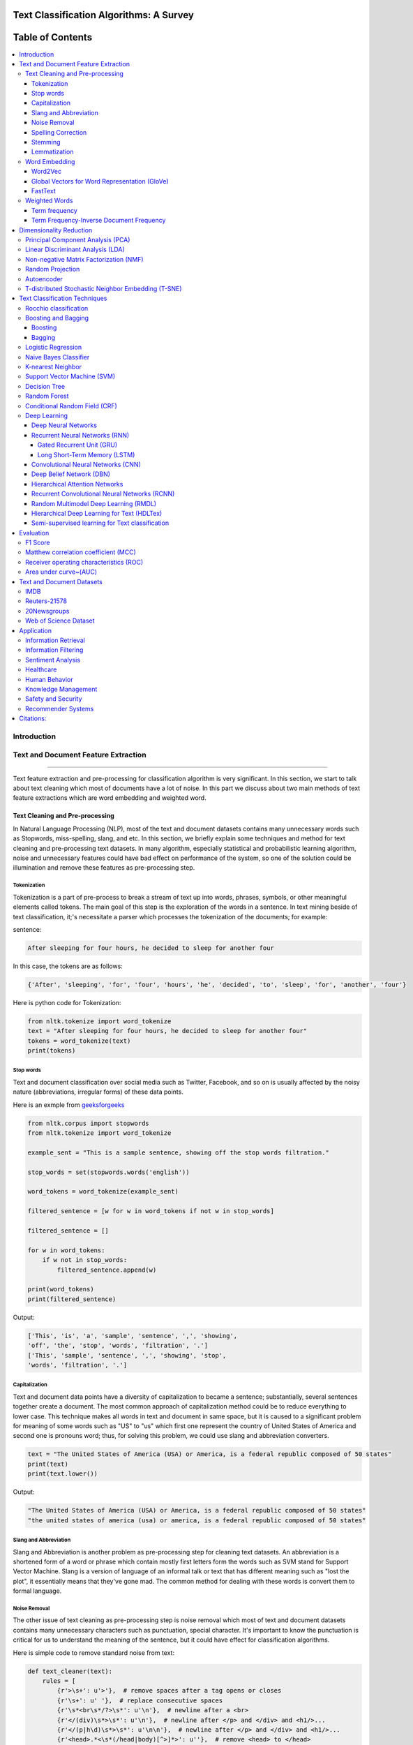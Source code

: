 
################################################
Text Classification Algorithms: A Survey
################################################

|contributions-welcome| |ansicolortags| |contributors| |twitter|
      
      
##################
Table of Contents
##################
.. contents::
  :local:
  :depth: 4

============
Introduction
============

.. figure:: docs/pic/Overview.png 

    
    
====================================
Text and Document Feature Extraction
====================================

----


Text feature extraction and pre-processing for classification algorithm is very significant. In this section, we start to talk about text cleaning which most of documents have a lot of noise. In this part we discuss about two main methods of text feature extractions which are word embedding and weighted word.


~~~~~~~~~~~~~~~~~~~~~~~~~~~~~~~~
Text Cleaning and Pre-processing
~~~~~~~~~~~~~~~~~~~~~~~~~~~~~~~~

In Natural Language Processing (NLP), most of the text and document datasets contains many unnecessary words such as Stopwords, miss-spelling, slang, and etc. In this section, we briefly explain some techniques and method for text cleaning and pre-processing text datasets. In many algorithm, especially statistical and probabilistic learning algorithm, noise and unnecessary features could have bad effect on performance of the system, so one of the solution could be illumination and remove these features as pre-processing step.


-------------
Tokenization
-------------

Tokenization is a part of pre-process to break a stream of text up into words, phrases, symbols, or other meaningful elements called tokens.  The main goal of this step is the exploration of the words in a sentence. In text mining beside of text classification, it;'s necessitate a parser which processes the tokenization of the documents; for example:

sentence:

.. code::

  After sleeping for four hours, he decided to sleep for another four


In this case, the tokens are as follows:

.. code::

    {'After', 'sleeping', 'for', 'four', 'hours', 'he', 'decided', 'to', 'sleep', 'for', 'another', 'four'}


Here is python code for Tokenization:

.. code:: python

  from nltk.tokenize import word_tokenize
  text = "After sleeping for four hours, he decided to sleep for another four"
  tokens = word_tokenize(text)
  print(tokens)

-----------
Stop words
-----------


Text and document classification over social media such as Twitter, Facebook, and so on is usually affected by the noisy nature (abbreviations, irregular forms) of these data points.

Here is an exmple from  `geeksforgeeks <https://www.geeksforgeeks.org/removing-stop-words-nltk-python/>`__

.. code:: python

  from nltk.corpus import stopwords
  from nltk.tokenize import word_tokenize

  example_sent = "This is a sample sentence, showing off the stop words filtration."

  stop_words = set(stopwords.words('english'))

  word_tokens = word_tokenize(example_sent)

  filtered_sentence = [w for w in word_tokens if not w in stop_words]

  filtered_sentence = []

  for w in word_tokens:
      if w not in stop_words:
          filtered_sentence.append(w)

  print(word_tokens)
  print(filtered_sentence)



Output:

.. code:: python 

  ['This', 'is', 'a', 'sample', 'sentence', ',', 'showing', 
  'off', 'the', 'stop', 'words', 'filtration', '.']
  ['This', 'sample', 'sentence', ',', 'showing', 'stop',
  'words', 'filtration', '.']


---------------
Capitalization
---------------

Text and document data points have a diversity of capitalization to became a sentence; substantially, several sentences together create a document. The most common approach of capitalization method could be to reduce everything to lower case. This technique makes all words in text and document in same space, but it is caused to a significant problem for meaning of some words such as "US" to "us" which first one represent the country of United States of America and second one is pronouns word; thus, for solving this problem, we could use slang and abbreviation converters.

.. code:: python

  text = "The United States of America (USA) or America, is a federal republic composed of 50 states"
  print(text)
  print(text.lower())

Output:

.. code:: python

  "The United States of America (USA) or America, is a federal republic composed of 50 states"
  "the united states of america (usa) or america, is a federal republic composed of 50 states"

-----------------------
Slang and Abbreviation
-----------------------

Slang and Abbreviation is another problem as pre-processing step for cleaning text datasets. An abbreviation  is a shortened form of a word or phrase which contain mostly first letters form the words such as SVM stand for  Support Vector Machine. Slang is a version of language of an informal talk or text that has different meaning such as "lost the plot", it essentially means that they've gone mad. The common method for dealing with these words is convert them to formal language.

---------------
Noise Removal
---------------


The other issue of text cleaning as pre-processing step is noise removal which most of text and document datasets contains many unnecessary characters such as punctuation, special character. It's important to know the punctuation is critical for us to understand the meaning of the sentence, but it could have effect for classification algorithms.


Here is simple code to remove standard noise from text:


.. code:: python

  def text_cleaner(text):
      rules = [
          {r'>\s+': u'>'},  # remove spaces after a tag opens or closes
          {r'\s+': u' '},  # replace consecutive spaces
          {r'\s*<br\s*/?>\s*': u'\n'},  # newline after a <br>
          {r'</(div)\s*>\s*': u'\n'},  # newline after </p> and </div> and <h1/>...
          {r'</(p|h\d)\s*>\s*': u'\n\n'},  # newline after </p> and </div> and <h1/>...
          {r'<head>.*<\s*(/head|body)[^>]*>': u''},  # remove <head> to </head>
          {r'<a\s+href="([^"]+)"[^>]*>.*</a>': r'\1'},  # show links instead of texts
          {r'[ \t]*<[^<]*?/?>': u''},  # remove remaining tags
          {r'^\s+': u''}  # remove spaces at the beginning
      ]
      for rule in rules:
      for (k, v) in rule.items():
          regex = re.compile(k)
          text = regex.sub(v, text)
      text = text.rstrip()
      return text.lower()
    


-------------------
Spelling Correction
-------------------


One of the optional part of the pre-processing step is spelling correction which is happened in texts and documents. Many algorithm, techniques, and methods have been addressed this problem in NLP. Many techniques and methods are available for researchers such as hashing-based and context-sensitive spelling correction techniques, or  spelling correction using trie and damerau-levenshtein distance bigram.


.. code:: python

  from autocorrect import spell

  print spell('caaaar')
  print spell(u'mussage')
  print spell(u'survice')
  print spell(u'hte')

Result:

.. code::

    caesar
    message
    service
    the


------------
Stemming
------------


Text Stemming is modifying to obtain variant word forms using different linguistic processes such as affixation (addition of affixes). For example, the stem of the word "studying" is "study", to which -ing.


Here is an example of Stemming from `NLTK <https://pythonprogramming.net/stemming-nltk-tutorial/>`__

.. code:: python

    from nltk.stem import PorterStemmer
    from nltk.tokenize import sent_tokenize, word_tokenize

    ps = PorterStemmer()

    example_words = ["python","pythoner","pythoning","pythoned","pythonly"]
    
    for w in example_words:
    print(ps.stem(w))


Result:

.. code::

  python
  python
  python
  python
  pythonli

-------------
Lemmatization
-------------


Text lemmatization is process in NLP to replaces the suffix of a word with a different one or removes the suffix of a word completely to get the basic word form (lemma).


.. code:: python

  from nltk.stem import WordNetLemmatizer

  lemmatizer = WordNetLemmatizer()

  print(lemmatizer.lemmatize("cats"))

~~~~~~~~~~~~~~
Word Embedding
~~~~~~~~~~~~~~

Different word embedding has been proposed to translate these unigrams into understandable input for machine learning algorithms. Most basic methods to perform such embedding is term-frequency~(TF) where each word will be mapped to a number corresponding to the number of occurrence of that word in the whole corpora. The other term frequency functions have been also used that present words frequency as Boolean or logarithmically scaled number. As regarding to results, each document will be translated to a vector with the length of document, containing the frequency of the words in that document. Although such approach is very intuitive but it suffers from the fact that particular words that are used commonly in language literature would dominate such word representation.


.. image:: docs/pic/CBOW.png


--------
Word2Vec
--------

Original from https://code.google.com/p/word2vec/

I’ve copied it to a github project so I can apply and track community
patches for my needs (starting with capability for Mac OS X
compilation).

-  **makefile and some source has been modified for Mac OS X
   compilation** See
   https://code.google.com/p/word2vec/issues/detail?id=1#c5
-  **memory patch for word2vec has been applied** See
   https://code.google.com/p/word2vec/issues/detail?id=2
-  Project file layout altered

There seems to be a segfault in the compute-accuracy utility.

To get started:

::

   cd scripts && ./demo-word.sh

Original README text follows:

This tool provides an efficient implementation of the continuous bag-of-words and skip-gram architectures for computing vector representations of words. These representations can be subsequently used in many natural language processing applications and for further research. 


this code provides an implementation of the Continuous Bag-of-Words (CBOW) and
the Skip-gram model (SG), as well as several demo scripts.

Given a text corpus, the word2vec tool learns a vector for every word in
the vocabulary using the Continuous Bag-of-Words or the Skip-Gram neural
network architectures. The user should to specify the following: -
desired vector dimensionality - the size of the context window for
either the Skip-Gram or the Continuous Bag-of-Words model - training
algorithm: hierarchical softmax and / or negative sampling - threshold
for downsampling the frequent words - number of threads to use - the
format of the output word vector file (text or binary)

Usually, the other hyper-parameters such as the learning rate do not
need to be tuned for different training sets.

The script demo-word.sh downloads a small (100MB) text corpus from the
web, and trains a small word vector model. After the training is
finished, the user can interactively explore the similarity of the
words.

More information about the scripts is provided at
https://code.google.com/p/word2vec/


----------------------------------------------
Global Vectors for Word Representation (GloVe)
----------------------------------------------

.. image:: /docs/pic/Glove.PNG

An implementation of the GloVe model for learning word representations is provided, and describe how to download web-dataset vectors or train your own. See the  `project page <http://nlp.stanford.edu/projects/glove/>`__  or the   `paper <http://nlp.stanford.edu/pubs/glove.pdf>`__  for more information on glove vectors.





--------
FastText
--------

~~~~~~~~~~~~~~
Weighted Words
~~~~~~~~~~~~~~


--------------
Term frequency
--------------

Term frequency is Bag of words that is simplest technique of text feature extraction. This method is based on counting number of the words in each document and assign it to feature space.


-----------------------------------------
Term Frequency-Inverse Document Frequency
-----------------------------------------
The mathematical representation of weight of a term in a document by Tf-idf is given:

.. image:: docs/eq/tf-idf.gif
   :width: 10px
   
Where N is number of documents and df(t) is the number of documents containing the term t in the corpus. The first part would improve recall and the later would improve the precision of the word embedding. Although tf-idf tries to overcome the problem of common terms in document, it still suffers from some other descriptive limitations. Namely, tf-idf cannot account for the similarity between words in the document since each word is presented as an index. In the recent years, with development of more complex models such as neural nets, new methods has been presented that can incorporate concepts such as similarity of words and part of speech tagging. This work uses, word2vec and Glove, two of the most common methods that have been successfully used for deep learning techniques.


.. code:: python

    from sklearn.feature_extraction.text import TfidfTransformer
    def loadData(X_train, X_test,MAX_NB_WORDS=75000):
        vectorizer_x = TfidfVectorizer(max_features=MAX_NB_WORDS)
        X_train = vectorizer_x.fit_transform(X_train).toarray()
        X_test = vectorizer_x.transform(X_test).toarray()
        print("tf-idf with",str(np.array(X_train).shape[1]),"features")
        return (X_train,X_test)

========================
Dimensionality Reduction
========================

----

~~~~~~~~~~~~~~~~~~~~~~~~~~~~~~~~~~
Principal Component Analysis (PCA)
~~~~~~~~~~~~~~~~~~~~~~~~~~~~~~~~~~
Principle component analysis~(PCA) is the most popular technique in multivariate analysis and dimensionality reduction. PCA is a method to identify a subspace in which the data approximately lies. This means finding new variables that are uncorrelated and maximizing the variance to preserve as much variability as possible.


Example of PCA on text dataset (20newsgroups) from  tf-idf with 75000 features to 2000 components:

.. code:: python

    from sklearn.feature_extraction.text import TfidfVectorizer
    import numpy as np

    def TFIDF(X_train, X_test, MAX_NB_WORDS=75000):
        vectorizer_x = TfidfVectorizer(max_features=MAX_NB_WORDS)
        X_train = vectorizer_x.fit_transform(X_train).toarray()
        X_test = vectorizer_x.transform(X_test).toarray()
        print("tf-idf with", str(np.array(X_train).shape[1]), "features")
        return (X_train, X_test)


    from sklearn.datasets import fetch_20newsgroups

    newsgroups_train = fetch_20newsgroups(subset='train')
    newsgroups_test = fetch_20newsgroups(subset='test')
    X_train = newsgroups_train.data
    X_test = newsgroups_test.data
    y_train = newsgroups_train.target
    y_test = newsgroups_test.target

    X_train,X_test = TFIDF(X_train,X_test)

    from sklearn.decomposition import PCA
    pca = PCA(n_components=2000)
    X_train_new = pca.fit_transform(X_train)
    X_test_new = pca.transform(X_test)

    print("train with old features: ",np.array(X_train).shape)
    print("train with new features:" ,np.array(X_train_new).shape)
    
    print("test with old features: ",np.array(X_test).shape)
    print("test with new features:" ,np.array(X_test_new).shape)

output:

.. code:: python

    tf-idf with 75000 features
    train with old features:  (11314, 75000)
    train with new features: (11314, 2000)
    test with old features:  (7532, 75000)
    test with new features: (7532, 2000)



~~~~~~~~~~~~~~~~~~~~~~~~~~~~~~~~~~
Linear Discriminant Analysis (LDA)
~~~~~~~~~~~~~~~~~~~~~~~~~~~~~~~~~~



~~~~~~~~~~~~~~~~~~~~~~~~~~~~~~~~~~~~~~~
Non-negative Matrix Factorization (NMF)
~~~~~~~~~~~~~~~~~~~~~~~~~~~~~~~~~~~~~~~



~~~~~~~~~~~~~~~~~
Random Projection
~~~~~~~~~~~~~~~~~
Random projection or random feature is technique for dimensionality reduction which is mostly used for very large volume dataset or very high dimensional feature space. Text and document, especially with weighted feature extraction, generate huge number of features.
Many researchers addressed Random Projection for text data for text mining, text classification and/or dimensionality reduction.
we start to review some random projection techniques. 


.. image:: docs/pic/Random%20Projection.png

.. code:: python

    from sklearn.feature_extraction.text import TfidfVectorizer
    import numpy as np

    def TFIDF(X_train, X_test, MAX_NB_WORDS=75000):
        vectorizer_x = TfidfVectorizer(max_features=MAX_NB_WORDS)
        X_train = vectorizer_x.fit_transform(X_train).toarray()
        X_test = vectorizer_x.transform(X_test).toarray()
        print("tf-idf with", str(np.array(X_train).shape[1]), "features")
        return (X_train, X_test)


    from sklearn.datasets import fetch_20newsgroups

    newsgroups_train = fetch_20newsgroups(subset='train')
    newsgroups_test = fetch_20newsgroups(subset='test')
    X_train = newsgroups_train.data
    X_test = newsgroups_test.data
    y_train = newsgroups_train.target
    y_test = newsgroups_test.target

    X_train,X_test = TFIDF(X_train,X_test)

    from sklearn import random_projection

    RandomProjection = random_projection.GaussianRandomProjection(n_components=2000)
    X_train_new = RandomProjection.fit_transform(X_train)
    X_test_new = RandomProjection.transform(X_test)

    print("train with old features: ",np.array(X_train).shape)
    print("train with new features:" ,np.array(X_train_new).shape)

    print("test with old features: ",np.array(X_test).shape)
    print("test with new features:" ,np.array(X_test_new).shape)

output:

.. code:: python

    tf-idf with 75000 features
    train with old features:  (11314, 75000)
    train with new features: (11314, 2000)
    test with old features:  (7532, 75000)
    test with new features: (7532, 2000)
    
~~~~~~~~~~~
Autoencoder
~~~~~~~~~~~


Autoencoder is a neural network technique that is trained to attempt to copy its input to its output. The autoencoder as dimensional reduction methods have achieved great success via the powerful reprehensibility of neural networks. The main idea is one hidden layer between input and output layers has fewer units which could be used as reduced dimension of feature space. Specially for texts, documents, and sequences that contains many features, autoencoder could help to process of data faster and more efficient.


.. image:: docs/pic/Autoencoder.png



.. code:: python

  from keras.layers import Input, Dense
  from keras.models import Model

  # this is the size of our encoded representations
  encoding_dim = 1500  

  # this is our input placeholder
  input = Input(shape=(n,))
  # "encoded" is the encoded representation of the input
  encoded = Dense(encoding_dim, activation='relu')(input)
  # "decoded" is the lossy reconstruction of the input
  decoded = Dense(n, activation='sigmoid')(encoded)

  # this model maps an input to its reconstruction
  autoencoder = Model(input, decoded)

  # this model maps an input to its encoded representation
  encoder = Model(input, encoded)
  

  encoded_input = Input(shape=(encoding_dim,))
  # retrieve the last layer of the autoencoder model
  decoder_layer = autoencoder.layers[-1]
  # create the decoder model
  decoder = Model(encoded_input, decoder_layer(encoded_input))
  
  autoencoder.compile(optimizer='adadelta', loss='binary_crossentropy')
  
  

Load data:


.. code:: python

  autoencoder.fit(x_train, x_train,
                  epochs=50,
                  batch_size=256,
                  shuffle=True,
                  validation_data=(x_test, x_test))
                  

~~~~~~~~~~~~~~~~~~~~~~~~~~~~~~~~~~~~~~~~~~~~~~~~~~~
T-distributed Stochastic Neighbor Embedding (T-SNE)
~~~~~~~~~~~~~~~~~~~~~~~~~~~~~~~~~~~~~~~~~~~~~~~~~~~



T-distributed Stochastic Neighbor Embedding (T-SNE) is a nonlinear dimensionality reduction method for embedding high-dimensional data for which is mostly used for visualization in a low-dimensional space. This approach is based on `G. Hinton and ST. Roweis <https://www.cs.toronto.edu/~fritz/absps/sne.pdf>`__ . SNE works by converting the high dimensional Euclidean distances into conditional probabilities which represent similarities.

 `Example <http://scikit-learn.org/stable/modules/generated/sklearn.manifold.TSNE.html>`__:


.. code:: python

   import numpy as np
   from sklearn.manifold import TSNE
   X = np.array([[0, 0, 0], [0, 1, 1], [1, 0, 1], [1, 1, 1]])
   X_embedded = TSNE(n_components=2).fit_transform(X)
   X_embedded.shape


Example of Glove and T-SNE for text:

.. image:: docs/pic/TSNE.png

===============================
Text Classification Techniques
===============================

----


~~~~~~~~~~~~~~~~~~~~~~~~~~~~~~~~~~
Rocchio classification
~~~~~~~~~~~~~~~~~~~~~~~~~~~~~~~~~~

The first version of Rocchio algorithm is introduced by rocchio in 1971 to use relevance feedback in querying full-text databases. Since then many researchers addressed and developed this technique for text and document classification. This method uses TF-IDF weights for each informative word instead of a set of Boolean features. Using a training set of documents, Rocchio's algorithm builds a prototype vector for each class which is an average vector over all training document vectors that belongs to a certain class. Then, it will assign each test document to a class with maximum similarity that between test document and each of prototype vectors.


When in nearest centroid classifier, we used for text as input data for classification with tf-idf vectors, this classifier is known as the Rocchio classifier.

.. code:: python

    from sklearn.neighbors.nearest_centroid import NearestCentroid
    from sklearn.pipeline import Pipeline
    from sklearn import metrics
    from sklearn.feature_extraction.text import CountVectorizer
    from sklearn.feature_extraction.text import TfidfTransformer
    from sklearn.datasets import fetch_20newsgroups

    newsgroups_train = fetch_20newsgroups(subset='train')
    newsgroups_test = fetch_20newsgroups(subset='test')
    X_train = newsgroups_train.data
    X_test = newsgroups_test.data
    y_train = newsgroups_train.target
    y_test = newsgroups_test.target

    text_clf = Pipeline([('vect', CountVectorizer()),
                         ('tfidf', TfidfTransformer()),
                         ('clf', NearestCentroid()),
                         ])

    text_clf.fit(X_train, y_train)


    predicted = text_clf.predict(X_test)

    print(metrics.classification_report(y_test, predicted))




Output:

.. code:: python

                  precision    recall  f1-score   support

              0       0.75      0.49      0.60       319
              1       0.44      0.76      0.56       389
              2       0.75      0.68      0.71       394
              3       0.71      0.59      0.65       392
              4       0.81      0.71      0.76       385
              5       0.83      0.66      0.74       395
              6       0.49      0.88      0.63       390
              7       0.86      0.76      0.80       396
              8       0.91      0.86      0.89       398
              9       0.85      0.79      0.82       397
             10       0.95      0.80      0.87       399
             11       0.94      0.66      0.78       396
             12       0.40      0.70      0.51       393
             13       0.84      0.49      0.62       396
             14       0.89      0.72      0.80       394
             15       0.55      0.73      0.63       398
             16       0.68      0.76      0.71       364
             17       0.97      0.70      0.81       376
             18       0.54      0.53      0.53       310
             19       0.58      0.39      0.47       251

    avg / total       0.74      0.69      0.70      7532



~~~~~~~~~~~~~~~~~~~~~~~~~~~~~~~~~~
Boosting and Bagging
~~~~~~~~~~~~~~~~~~~~~~~~~~~~~~~~~~

---------
Boosting
---------

-------
Bagging
-------

~~~~~~~~~~~~~~~~~~~~~~~~~~~~~~~~~~
Logistic Regression
~~~~~~~~~~~~~~~~~~~~~~~~~~~~~~~~~~

~~~~~~~~~~~~~~~~~~~~~~~~~~~~~~~~~~
Naive Bayes Classifier
~~~~~~~~~~~~~~~~~~~~~~~~~~~~~~~~~~

Naïve Bayes text classification has been used in industry
and academia for a long time (introduced by Thomas Bayes
between 1701-1761) ; however, this technique
is studied since 1950s for text and document categorization. Naive Bayes Classifier (NBC) is generative
model which is the most traditional method of text categorization
which is widely used in Information Retrieval. Many researchers addressed and developed this technique
for their applications. We start the most basic version
of NBC which developed by using term-frequency (Bag of
Word) fetaure extraction technique by counting number of
words in documents


.. code:: python

    from sklearn.naive_bayes import MultinomialNB
    from sklearn.pipeline import Pipeline
    from sklearn import metrics
    from sklearn.feature_extraction.text import CountVectorizer
    from sklearn.feature_extraction.text import TfidfTransformer
    from sklearn.datasets import fetch_20newsgroups

    newsgroups_train = fetch_20newsgroups(subset='train')
    newsgroups_test = fetch_20newsgroups(subset='test')
    X_train = newsgroups_train.data
    X_test = newsgroups_test.data
    y_train = newsgroups_train.target
    y_test = newsgroups_test.target

    text_clf = Pipeline([('vect', CountVectorizer()),
                         ('tfidf', TfidfTransformer()),
                         ('clf', MultinomialNB()),
                         ])

    text_clf.fit(X_train, y_train)


    predicted = text_clf.predict(X_test)

    print(metrics.classification_report(y_test, predicted))
 
 
Output:
 
.. code:: python

                   precision    recall  f1-score   support

              0       0.80      0.52      0.63       319
              1       0.81      0.65      0.72       389
              2       0.82      0.65      0.73       394
              3       0.67      0.78      0.72       392
              4       0.86      0.77      0.81       385
              5       0.89      0.75      0.82       395
              6       0.93      0.69      0.80       390
              7       0.85      0.92      0.88       396
              8       0.94      0.93      0.93       398
              9       0.92      0.90      0.91       397
             10       0.89      0.97      0.93       399
             11       0.59      0.97      0.74       396
             12       0.84      0.60      0.70       393
             13       0.92      0.74      0.82       396
             14       0.84      0.89      0.87       394
             15       0.44      0.98      0.61       398
             16       0.64      0.94      0.76       364
             17       0.93      0.91      0.92       376
             18       0.96      0.42      0.58       310
             19       0.97      0.14      0.24       251

    avg / total       0.82      0.77      0.77      7532


~~~~~~~~~~~~~~~~~~~~~~~~~~~~~~~~~~
K-nearest Neighbor
~~~~~~~~~~~~~~~~~~~~~~~~~~~~~~~~~~
R
In machine learning, the k-nearest neighbors algorithm (kNN)
is a non-parametric technique used for classification.
This method is used in Natural-language processing (NLP)
as text classification in many researches in past
decad

.. image:: docs/pic/KNN.png

.. code:: python

    from sklearn.neighbors import KNeighborsClassifier
    from sklearn.pipeline import Pipeline
    from sklearn import metrics
    from sklearn.feature_extraction.text import CountVectorizer
    from sklearn.feature_extraction.text import TfidfTransformer
    from sklearn.datasets import fetch_20newsgroups

    newsgroups_train = fetch_20newsgroups(subset='train')
    newsgroups_test = fetch_20newsgroups(subset='test')
    X_train = newsgroups_train.data
    X_test = newsgroups_test.data
    y_train = newsgroups_train.target
    y_test = newsgroups_test.target

    text_clf = Pipeline([('vect', CountVectorizer()),
                         ('tfidf', TfidfTransformer()),
                         ('clf', KNeighborsClassifier()),
                         ])

    text_clf.fit(X_train, y_train)

    predicted = text_clf.predict(X_test)

    print(metrics.classification_report(y_test, predicted))

Output:

.. code:: python

                   precision    recall  f1-score   support

              0       0.43      0.76      0.55       319
              1       0.50      0.61      0.55       389
              2       0.56      0.57      0.57       394
              3       0.53      0.58      0.56       392
              4       0.59      0.56      0.57       385
              5       0.69      0.60      0.64       395
              6       0.58      0.45      0.51       390
              7       0.75      0.69      0.72       396
              8       0.84      0.81      0.82       398
              9       0.77      0.72      0.74       397
             10       0.85      0.84      0.84       399
             11       0.76      0.84      0.80       396
             12       0.70      0.50      0.58       393
             13       0.82      0.49      0.62       396
             14       0.79      0.76      0.78       394
             15       0.75      0.76      0.76       398
             16       0.70      0.73      0.72       364
             17       0.62      0.76      0.69       376
             18       0.55      0.61      0.58       310
             19       0.56      0.49      0.52       251

    avg / total       0.67      0.66      0.66      7532






~~~~~~~~~~~~~~~~~~~~~~~~~~~~~~~~~~
Support Vector Machine (SVM)
~~~~~~~~~~~~~~~~~~~~~~~~~~~~~~~~~~


The original version of SVM was introduced by Vapnik and  Chervonenkis in 1963. The early 1990s, nonlinear version was addressed by BE. Boser et al.. Original version of SVM was designed for binary classification problem, but Many researchers work on multi-class problem using this authoritative technique.


The advantages of support vector machines are based on scikit-learn page:

* Effective in high dimensional spaces.
* Still effective in cases where number of dimensions is greater than the number of samples.
* Uses a subset of training points in the decision function (called support vectors), so it is also memory efficient.
* Versatile: different Kernel functions can be specified for the decision function. Common kernels are provided, but it is also possible to specify custom kernels.


The disadvantages of support vector machines include:

* If the number of features is much greater than the number of samples, avoid over-fitting in choosing Kernel functions and regularization term is crucial.
* SVMs do not directly provide probability estimates, these are calculated using an expensive five-fold cross-validation (see Scores and probabilities, below).



.. image:: docs/pic/SVM.png


.. code:: python


    from sklearn.svm import LinearSVC
    from sklearn.pipeline import Pipeline
    from sklearn import metrics
    from sklearn.feature_extraction.text import CountVectorizer
    from sklearn.feature_extraction.text import TfidfTransformer
    from sklearn.datasets import fetch_20newsgroups

    newsgroups_train = fetch_20newsgroups(subset='train')
    newsgroups_test = fetch_20newsgroups(subset='test')
    X_train = newsgroups_train.data
    X_test = newsgroups_test.data
    y_train = newsgroups_train.target
    y_test = newsgroups_test.target

    text_clf = Pipeline([('vect', CountVectorizer()),
                         ('tfidf', TfidfTransformer()),
                         ('clf', LinearSVC()),
                         ])

    text_clf.fit(X_train, y_train)


    predicted = text_clf.predict(X_test)

    print(metrics.classification_report(y_test, predicted))


output:


.. code:: python

                   precision    recall  f1-score   support

              0       0.82      0.80      0.81       319
              1       0.76      0.80      0.78       389
              2       0.77      0.73      0.75       394
              3       0.71      0.76      0.74       392
              4       0.84      0.86      0.85       385
              5       0.87      0.76      0.81       395
              6       0.83      0.91      0.87       390
              7       0.92      0.91      0.91       396
              8       0.95      0.95      0.95       398
              9       0.92      0.95      0.93       397
             10       0.96      0.98      0.97       399
             11       0.93      0.94      0.93       396
             12       0.81      0.79      0.80       393
             13       0.90      0.87      0.88       396
             14       0.90      0.93      0.92       394
             15       0.84      0.93      0.88       398
             16       0.75      0.92      0.82       364
             17       0.97      0.89      0.93       376
             18       0.82      0.62      0.71       310
             19       0.75      0.61      0.68       251

    avg / total       0.85      0.85      0.85      7532






~~~~~~~~~~~~~~~~~~~~~~~~~~~~~~~~~~
Decision Tree
~~~~~~~~~~~~~~~~~~~~~~~~~~~~~~~~~~

One of earlier classification algorithm for text and data mining is decision tree. Decision tree classifiers (DTC's) are used successfully in many diverse areas for classification. The structure of this technique is  a hierarchical decomposition of the data space (only train dataset). Decision tree as classification task is introduced by `D. Morgan <http://www.aclweb.org/anthology/P95-1037>`__ and developed by `JR. Quinlan <https://courses.cs.ut.ee/2009/bayesian-networks/extras/quinlan1986.pdf>`__. The main idea is creating tree based on attribute for categorized data points, but main challenge of decision tree is which attribute or feature could be in parents' level and which one should be in child level. for solving this problem, `De Mantaras <https://link.springer.com/article/10.1023/A:1022694001379>`__ introduced statistical modeling for feature selection in tree.


.. code:: python

    from sklearn import tree
    from sklearn.pipeline import Pipeline
    from sklearn import metrics
    from sklearn.feature_extraction.text import CountVectorizer
    from sklearn.feature_extraction.text import TfidfTransformer
    from sklearn.datasets import fetch_20newsgroups

    newsgroups_train = fetch_20newsgroups(subset='train')
    newsgroups_test = fetch_20newsgroups(subset='test')
    X_train = newsgroups_train.data
    X_test = newsgroups_test.data
    y_train = newsgroups_train.target
    y_test = newsgroups_test.target

    text_clf = Pipeline([('vect', CountVectorizer()),
                         ('tfidf', TfidfTransformer()),
                         ('clf', tree.DecisionTreeClassifier()),
                         ])

    text_clf.fit(X_train, y_train)


    predicted = text_clf.predict(X_test)

    print(metrics.classification_report(y_test, predicted))


output:


.. code:: python

                   precision    recall  f1-score   support

              0       0.51      0.48      0.49       319
              1       0.42      0.42      0.42       389
              2       0.51      0.56      0.53       394
              3       0.46      0.42      0.44       392
              4       0.50      0.56      0.53       385
              5       0.50      0.47      0.48       395
              6       0.66      0.73      0.69       390
              7       0.60      0.59      0.59       396
              8       0.66      0.72      0.69       398
              9       0.53      0.55      0.54       397
             10       0.68      0.66      0.67       399
             11       0.73      0.69      0.71       396
             12       0.34      0.33      0.33       393
             13       0.52      0.42      0.46       396
             14       0.65      0.62      0.63       394
             15       0.68      0.72      0.70       398
             16       0.49      0.62      0.55       364
             17       0.78      0.60      0.68       376
             18       0.38      0.38      0.38       310
             19       0.32      0.32      0.32       251

    avg / total       0.55      0.55      0.55      7532



~~~~~~~~~~~~~~~~~~~~~~~~~~~~~~~~~~
Random Forest
~~~~~~~~~~~~~~~~~~~~~~~~~~~~~~~~~~


Random forests or random decision forests technique is an ensemble learning method for text classification. This method is introduced by `T. Kam Ho <https://doi.org/10.1109/ICDAR.1995.598994>`__ in 1995 for first time which used t tree as parallel. This technique is developed by `L. Breiman <https://link.springer.com/article/10.1023/A:1010933404324>`__ in 1999 that they find converge for RF as margin measure.


.. image:: docs/pic/RF.png

.. code:: python

    from sklearn.ensemble import RandomForestClassifier
    from sklearn.pipeline import Pipeline
    from sklearn import metrics
    from sklearn.feature_extraction.text import CountVectorizer
    from sklearn.feature_extraction.text import TfidfTransformer
    from sklearn.datasets import fetch_20newsgroups

    newsgroups_train = fetch_20newsgroups(subset='train')
    newsgroups_test = fetch_20newsgroups(subset='test')
    X_train = newsgroups_train.data
    X_test = newsgroups_test.data
    y_train = newsgroups_train.target
    y_test = newsgroups_test.target

    text_clf = Pipeline([('vect', CountVectorizer()),
                         ('tfidf', TfidfTransformer()),
                         ('clf', RandomForestClassifier(n_estimators=100)),
                         ])

    text_clf.fit(X_train, y_train)


    predicted = text_clf.predict(X_test)

    print(metrics.classification_report(y_test, predicted))


output:


.. code:: python


                    precision    recall  f1-score   support

              0       0.69      0.63      0.66       319
              1       0.56      0.69      0.62       389
              2       0.67      0.78      0.72       394
              3       0.67      0.67      0.67       392
              4       0.71      0.78      0.74       385
              5       0.78      0.68      0.73       395
              6       0.74      0.92      0.82       390
              7       0.81      0.79      0.80       396
              8       0.90      0.89      0.90       398
              9       0.80      0.89      0.84       397
             10       0.90      0.93      0.91       399
             11       0.89      0.91      0.90       396
             12       0.68      0.49      0.57       393
             13       0.83      0.65      0.73       396
             14       0.81      0.88      0.84       394
             15       0.68      0.91      0.78       398
             16       0.67      0.86      0.75       364
             17       0.93      0.78      0.85       376
             18       0.86      0.48      0.61       310
             19       0.79      0.31      0.45       251

    avg / total       0.77      0.76      0.75      7532




~~~~~~~~~~~~~~~~~~~~~~~~~~~~~~~~~~
Conditional Random Field (CRF)
~~~~~~~~~~~~~~~~~~~~~~~~~~~~~~~~~~

~~~~~~~~~~~~~~~~~~~~~~~~~~~~~~~~~~
Deep Learning
~~~~~~~~~~~~~~~~~~~~~~~~~~~~~~~~~~

-----------------------------------------
Deep Neural Networks
-----------------------------------------

Deep Neural Networks' architecture is designed to learn by multi connection of layers that each single layer only receives connection from previous and provides connections only to the next layer in hidden part. The input is a connection of feature space (As discussed in Section Feature_extraction with first hidden layer. For Deep Neural Networks (DNN), input layer could be tf-ifd, word embedding, or etc. as shown in standard DNN in Figure. The output layer is number of classes for multi-class classification and only one output for binary classification. But our main contribution of this paper is that we have many training DNN for different purposes. In our techniques, we have multi-classes DNNs which each learning models is generated randomly (number of nodes in each layer and also number of layers are completely random assigned). Our implementation of Deep Neural Networks (DNN) is discriminative trained model that uses standard back-propagation algorithm using sigmoid or ReLU as activation function. The output layer for multi-class classification, should use Softmax.


.. image:: docs/pic/DNN.png

import packages:

.. code:: python

    from sklearn.datasets import fetch_20newsgroups
    from keras.layers import  Dropout, Dense
    from keras.models import Sequential
    from sklearn.feature_extraction.text import TfidfVectorizer
    import numpy as np
    from sklearn import metrics


convert text to TF-IDF:

.. code:: python

    def TFIDF(X_train, X_test,MAX_NB_WORDS=75000):
        vectorizer_x = TfidfVectorizer(max_features=MAX_NB_WORDS)
        X_train = vectorizer_x.fit_transform(X_train).toarray()
        X_test = vectorizer_x.transform(X_test).toarray()
        print("tf-idf with",str(np.array(X_train).shape[1]),"features")
        return (X_train,X_test)


Build a DNN Model for Text:

.. code:: python

    def Build_Model_DNN_Text(shape, nClasses, dropout=0.5):
        """
        buildModel_DNN_Tex(shape, nClasses,dropout)
        Build Deep neural networks Model for text classification
        Shape is input feature space
        nClasses is number of classes
        """
        model = Sequential()
        node = 512 # number of nodes
        nLayers = 4 # number of  hidden layer

        model.add(Dense(node,input_dim=shape,activation='relu'))
        model.add(Dropout(dropout))
        for i in range(0,nLayers):
            model.add(Dense(node,input_dim=node,activation='relu'))
            model.add(Dropout(dropout))
        model.add(Dense(nClasses, activation='softmax'))

        model.compile(loss='sparse_categorical_crossentropy',
                      optimizer='adam',
                      metrics=['accuracy'])

        return model



Load text dataset (20newsgroups):

.. code:: python

    newsgroups_train = fetch_20newsgroups(subset='train')
    newsgroups_test = fetch_20newsgroups(subset='test')
    X_train = newsgroups_train.data
    X_test = newsgroups_test.data
    y_train = newsgroups_train.target
    y_test = newsgroups_test.target



run DNN and see our result:


.. code:: python

    X_train_tfidf,X_test_tfidf = TFIDF(X_train,X_test)
    model_DNN = Build_Model_DNN_Text(X_train_tfidf.shape[1], 20)
    model_DNN.fit(X_train_tfidf, y_train,
                                  validation_data=(X_test_tfidf, y_test),
                                  epochs=10,
                                  batch_size=128,
                                  verbose=2)

    predicted = model_DNN.predict(X_test_tfidf)

    print(metrics.classification_report(y_test, predicted))


Model summary:

.. code:: python 

    _________________________________________________________________
    Layer (type)                 Output Shape              Param #   
    =================================================================
    dense_1 (Dense)              (None, 512)               38400512  
    _________________________________________________________________
    dropout_1 (Dropout)          (None, 512)               0         
    _________________________________________________________________
    dense_2 (Dense)              (None, 512)               262656    
    _________________________________________________________________
    dropout_2 (Dropout)          (None, 512)               0         
    _________________________________________________________________
    dense_3 (Dense)              (None, 512)               262656    
    _________________________________________________________________
    dropout_3 (Dropout)          (None, 512)               0         
    _________________________________________________________________
    dense_4 (Dense)              (None, 512)               262656    
    _________________________________________________________________
    dropout_4 (Dropout)          (None, 512)               0         
    _________________________________________________________________
    dense_5 (Dense)              (None, 512)               262656    
    _________________________________________________________________
    dropout_5 (Dropout)          (None, 512)               0         
    _________________________________________________________________
    dense_6 (Dense)              (None, 20)                10260     
    =================================================================
    Total params: 39,461,396
    Trainable params: 39,461,396
    Non-trainable params: 0
    _________________________________________________________________



Output:

.. code:: python 

        Train on 11314 samples, validate on 7532 samples
        Epoch 1/10
         - 16s - loss: 2.7553 - acc: 0.1090 - val_loss: 1.9330 - val_acc: 0.3184
        Epoch 2/10
         - 15s - loss: 1.5330 - acc: 0.4222 - val_loss: 1.1546 - val_acc: 0.6204
        Epoch 3/10
         - 15s - loss: 0.7438 - acc: 0.7257 - val_loss: 0.8405 - val_acc: 0.7499
        Epoch 4/10
         - 15s - loss: 0.2967 - acc: 0.9020 - val_loss: 0.9214 - val_acc: 0.7767
        Epoch 5/10
         - 15s - loss: 0.1557 - acc: 0.9543 - val_loss: 0.8965 - val_acc: 0.7917
        Epoch 6/10
         - 15s - loss: 0.1015 - acc: 0.9705 - val_loss: 0.9427 - val_acc: 0.7949
        Epoch 7/10
         - 15s - loss: 0.0595 - acc: 0.9835 - val_loss: 0.9893 - val_acc: 0.7995
        Epoch 8/10
         - 15s - loss: 0.0495 - acc: 0.9866 - val_loss: 0.9512 - val_acc: 0.8079
        Epoch 9/10
         - 15s - loss: 0.0437 - acc: 0.9867 - val_loss: 0.9690 - val_acc: 0.8117
        Epoch 10/10
         - 15s - loss: 0.0443 - acc: 0.9880 - val_loss: 1.0004 - val_acc: 0.8070


                       precision    recall  f1-score   support

                  0       0.76      0.78      0.77       319
                  1       0.67      0.80      0.73       389
                  2       0.82      0.63      0.71       394
                  3       0.76      0.69      0.72       392
                  4       0.65      0.86      0.74       385
                  5       0.84      0.75      0.79       395
                  6       0.82      0.87      0.84       390
                  7       0.86      0.90      0.88       396
                  8       0.95      0.91      0.93       398
                  9       0.91      0.92      0.92       397
                 10       0.98      0.92      0.95       399
                 11       0.96      0.85      0.90       396
                 12       0.71      0.69      0.70       393
                 13       0.95      0.70      0.81       396
                 14       0.86      0.91      0.88       394
                 15       0.85      0.90      0.87       398
                 16       0.79      0.84      0.81       364
                 17       0.99      0.77      0.87       376
                 18       0.58      0.75      0.65       310
                 19       0.52      0.60      0.55       251

        avg / total       0.82      0.81      0.81      7532


-----------------------------------------
Recurrent Neural Networks (RNN)
-----------------------------------------

.. image:: docs/pic/RNN.png

Another neural network architecture that addressed with researchers for text miming and classification is Recurrent Neural Networks (RNN). RNN assigns more weights to the previous data points of sequence. Therefore, this technique is a powerful method for text, string and sequential data classification. Moreover, this technique could be used for image classification as we did in this work. In RNN the neural net considers the information of previous nodes in a very sophisticated method which allows for better semantic analysis of structures of dataset. 


Gated Recurrent Unit (GRU)
~~~~~~~~~~~~~~~~~~~~~~~~~~~~~

Gated Recurrent Unit (GRU) is a gating mechanism for RNN which was introduced by  `J. Chung et al. <https://arxiv.org/abs/1412.3555>`__ and `K.Cho et al. <https://arxiv.org/abs/1406.1078>`__. GRU is a simplified variant of the LSTM architecture, but there are differences as follows: GRU contains two gates, a GRU does not possess internal memory (as shown in Figure; and finally, a second non-linearity is not applied (tanh in Figure).

.. image:: docs/pic/LSTM.png

Long Short-Term Memory (LSTM)
~~~~~~~~~~~~~~~~~~~~~~~~~~~~~

Long Short-Term Memory~(LSTM) was introduced by `S. Hochreiter and J. Schmidhuber <https://www.mitpressjournals.org/doi/abs/10.1162/neco.1997.9.8.1735>`__  and developed by many research scientists.

To deal with these problems Long Short-Term Memory (LSTM) is a special type of RNN that preserve long term dependency in a more effective way in comparison to the basic RNN. This is particularly useful to overcome vanishing gradient problem. Although LSTM has a chain-like structure similar to RNN, LSTM uses multiple gates to carefully regulate the amount of information that will be allowed into each node state. Figure shows the basic cell of a LSTM model.



import packages:

.. code:: python


    from keras.layers import Dropout, Dense, GRU, Embedding
    from keras.models import Sequential
    from sklearn.feature_extraction.text import TfidfVectorizer
    import numpy as np
    from sklearn import metrics
    from keras.preprocessing.text import Tokenizer
    from keras.preprocessing.sequence import pad_sequences
    from sklearn.datasets import fetch_20newsgroups

convert text to word embedding (Using GloVe):

.. code:: python

    def loadData_Tokenizer(X_train, X_test,MAX_NB_WORDS=75000,MAX_SEQUENCE_LENGTH=500):
        np.random.seed(7)
        text = np.concatenate((X_train, X_test), axis=0)
        text = np.array(text)
        tokenizer = Tokenizer(num_words=MAX_NB_WORDS)
        tokenizer.fit_on_texts(text)
        sequences = tokenizer.texts_to_sequences(text)
        word_index = tokenizer.word_index
        text = pad_sequences(sequences, maxlen=MAX_SEQUENCE_LENGTH)
        print('Found %s unique tokens.' % len(word_index))
        indices = np.arange(text.shape[0])
        # np.random.shuffle(indices)
        text = text[indices]
        print(text.shape)
        X_train = text[0:len(X_train), ]
        X_test = text[len(X_train):, ]
        embeddings_index = {}
        f = open("C:\\Users\\kamran\\Documents\\GitHub\\RMDL\\Examples\\Glove\\glove.6B.50d.txt", encoding="utf8")
        for line in f:

            values = line.split()
            word = values[0]
            try:
                coefs = np.asarray(values[1:], dtype='float32')
            except:
                pass
            embeddings_index[word] = coefs
        f.close()
        print('Total %s word vectors.' % len(embeddings_index))
        return (X_train, X_test, word_index,embeddings_index)

Build a RNN Model for Text:

.. code:: python


    def Build_Model_RNN_Text(word_index, embeddings_index, nclasses,  MAX_SEQUENCE_LENGTH=500, EMBEDDING_DIM=50, dropout=0.5):
        """
        def buildModel_RNN(word_index, embeddings_index, nclasses,  MAX_SEQUENCE_LENGTH=500, EMBEDDING_DIM=50, dropout=0.5):
        word_index in word index ,
        embeddings_index is embeddings index, look at data_helper.py
        nClasses is number of classes,
        MAX_SEQUENCE_LENGTH is maximum lenght of text sequences
        """

        model = Sequential()
        hidden_layer = 3
        gru_node = 32

        embedding_matrix = np.random.random((len(word_index) + 1, EMBEDDING_DIM))
        for word, i in word_index.items():
            embedding_vector = embeddings_index.get(word)
            if embedding_vector is not None:
                # words not found in embedding index will be all-zeros.
                if len(embedding_matrix[i]) != len(embedding_vector):
                    print("could not broadcast input array from shape", str(len(embedding_matrix[i])),
                          "into shape", str(len(embedding_vector)), " Please make sure your"
                                                                    " EMBEDDING_DIM is equal to embedding_vector file ,GloVe,")
                    exit(1)
                embedding_matrix[i] = embedding_vector
        model.add(Embedding(len(word_index) + 1,
                                    EMBEDDING_DIM,
                                    weights=[embedding_matrix],
                                    input_length=MAX_SEQUENCE_LENGTH,
                                    trainable=True))


        print(gru_node)
        for i in range(0,hidden_layer):
            model.add(GRU(gru_node,return_sequences=True, recurrent_dropout=0.2))
            model.add(Dropout(dropout))
        model.add(GRU(gru_node, recurrent_dropout=0.2))
        model.add(Dropout(dropout))
        model.add(Dense(256, activation='relu'))
        model.add(Dense(nclasses, activation='softmax'))


        model.compile(loss='sparse_categorical_crossentropy',
                          optimizer='adam',
                          metrics=['accuracy'])
        return model




run RNN and see our result:


.. code:: python

    newsgroups_train = fetch_20newsgroups(subset='train')
    newsgroups_test = fetch_20newsgroups(subset='test')
    X_train = newsgroups_train.data
    X_test = newsgroups_test.data
    y_train = newsgroups_train.target
    y_test = newsgroups_test.target

    X_train_Glove,X_test_Glove, word_index,embeddings_index = loadData_Tokenizer(X_train,X_test)


    model_RNN = Build_Model_RNN_Text(word_index,embeddings_index, 20)

    model_RNN.fit(X_train_Glove, y_train,
                                  validation_data=(X_test_Glove, y_test),
                                  epochs=10,
                                  batch_size=128,
                                  verbose=2)

    predicted = Build_Model_RNN_Text.predict_classes(X_test_Glove)

    print(metrics.classification_report(y_test, predicted))


Model summary:

.. code:: python 

    _________________________________________________________________
    Layer (type)                 Output Shape              Param #   
    =================================================================
    embedding_1 (Embedding)      (None, 500, 50)           8960500   
    _________________________________________________________________
    gru_1 (GRU)                  (None, 500, 256)          235776    
    _________________________________________________________________
    dropout_1 (Dropout)          (None, 500, 256)          0         
    _________________________________________________________________
    gru_2 (GRU)                  (None, 500, 256)          393984    
    _________________________________________________________________
    dropout_2 (Dropout)          (None, 500, 256)          0         
    _________________________________________________________________
    gru_3 (GRU)                  (None, 500, 256)          393984    
    _________________________________________________________________
    dropout_3 (Dropout)          (None, 500, 256)          0         
    _________________________________________________________________
    gru_4 (GRU)                  (None, 256)               393984    
    _________________________________________________________________
    dense_1 (Dense)              (None, 20)                5140      
    =================================================================
    Total params: 10,383,368
    Trainable params: 10,383,368
    Non-trainable params: 0
    _________________________________________________________________



Output:

.. code:: python 

    Train on 11314 samples, validate on 7532 samples
    Epoch 1/20
     - 268s - loss: 2.5347 - acc: 0.1792 - val_loss: 2.2857 - val_acc: 0.2460
    Epoch 2/20
     - 271s - loss: 1.6751 - acc: 0.3999 - val_loss: 1.4972 - val_acc: 0.4660
    Epoch 3/20
     - 270s - loss: 1.0945 - acc: 0.6072 - val_loss: 1.3232 - val_acc: 0.5483
    Epoch 4/20
     - 269s - loss: 0.7761 - acc: 0.7312 - val_loss: 1.1009 - val_acc: 0.6452
    Epoch 5/20
     - 269s - loss: 0.5513 - acc: 0.8112 - val_loss: 1.0395 - val_acc: 0.6832
    Epoch 6/20
     - 269s - loss: 0.3765 - acc: 0.8754 - val_loss: 0.9977 - val_acc: 0.7086
    Epoch 7/20
     - 270s - loss: 0.2481 - acc: 0.9202 - val_loss: 1.0485 - val_acc: 0.7270
    Epoch 8/20
     - 269s - loss: 0.1717 - acc: 0.9463 - val_loss: 1.0269 - val_acc: 0.7394
    Epoch 9/20
     - 269s - loss: 0.1130 - acc: 0.9644 - val_loss: 1.1498 - val_acc: 0.7369
    Epoch 10/20
     - 269s - loss: 0.0640 - acc: 0.9808 - val_loss: 1.1442 - val_acc: 0.7508
    Epoch 11/20
     - 269s - loss: 0.0567 - acc: 0.9828 - val_loss: 1.2318 - val_acc: 0.7414
    Epoch 12/20
     - 268s - loss: 0.0472 - acc: 0.9858 - val_loss: 1.2204 - val_acc: 0.7496
    Epoch 13/20
     - 269s - loss: 0.0319 - acc: 0.9910 - val_loss: 1.1895 - val_acc: 0.7657
    Epoch 14/20
     - 268s - loss: 0.0466 - acc: 0.9853 - val_loss: 1.2821 - val_acc: 0.7517
    Epoch 15/20
     - 271s - loss: 0.0269 - acc: 0.9917 - val_loss: 1.2869 - val_acc: 0.7557
    Epoch 16/20
     - 271s - loss: 0.0187 - acc: 0.9950 - val_loss: 1.3037 - val_acc: 0.7598
    Epoch 17/20
     - 268s - loss: 0.0157 - acc: 0.9959 - val_loss: 1.2974 - val_acc: 0.7638
    Epoch 18/20
     - 270s - loss: 0.0121 - acc: 0.9966 - val_loss: 1.3526 - val_acc: 0.7602
    Epoch 19/20
     - 269s - loss: 0.0262 - acc: 0.9926 - val_loss: 1.4182 - val_acc: 0.7517
    Epoch 20/20
     - 269s - loss: 0.0249 - acc: 0.9918 - val_loss: 1.3453 - val_acc: 0.7638


                   precision    recall  f1-score   support

              0       0.71      0.71      0.71       319
              1       0.72      0.68      0.70       389
              2       0.76      0.62      0.69       394
              3       0.67      0.58      0.62       392
              4       0.68      0.67      0.68       385
              5       0.75      0.73      0.74       395
              6       0.82      0.74      0.78       390
              7       0.83      0.83      0.83       396
              8       0.81      0.90      0.86       398
              9       0.92      0.90      0.91       397
             10       0.91      0.94      0.93       399
             11       0.87      0.76      0.81       396
             12       0.57      0.70      0.63       393
             13       0.81      0.85      0.83       396
             14       0.74      0.93      0.82       394
             15       0.82      0.83      0.83       398
             16       0.74      0.78      0.76       364
             17       0.96      0.83      0.89       376
             18       0.64      0.60      0.62       310
             19       0.48      0.56      0.52       251

    avg / total       0.77      0.76      0.76      7532

-----------------------------------------
Convolutional Neural Networks (CNN)
-----------------------------------------

One of the deep learning architectures is  Convolutional Neural Networks (CNN) that is employed for hierarchical document classification. Although originally built for image processing  with architecture similar to the visual cortex, CNN have also been effectively used for  text classification. In the basic CNN for image processing an image tensor is convolved with a set of kernels of size *d by d*. These convolution layers are called feature maps and these can be stacked to provide multiple filters on the input. To reduce the computational complexity CNN use pooling which reduces the size of the output from one layer to the next in the network. Different pooling techniques are used to reduce outputs while preserving important features.

The most common pooling method is max pooling where the maximum element is selected in the pooling window. In order to feed the pooled output from stacked featured maps to the next layer, the maps are flattened into one column. The final layers in a CNN are typically fully connected.
In general, during the back-propagation step of a convolutional neural network not only the weights are adjusted but also the feature detector filters. A potential problem of CNN used for text is the number of 'channels', *Sigma* (size of the feature space). This might be very large (e.g. 50K), for text but for images this is less of a problem (e.g. only 3 channels of RGB). This means the dimensionality of the CNN for text is very high.


.. image:: docs/pic/CNN.png

import packages:

.. code:: python


    from keras.layers import Dropout, Dense,Input,Embedding,Flatten, MaxPooling1D, Conv1D
    from keras.models import Sequential,Model
    from sklearn.feature_extraction.text import TfidfVectorizer
    import numpy as np
    from sklearn import metrics
    from keras.preprocessing.text import Tokenizer
    from keras.preprocessing.sequence import pad_sequences
    from sklearn.datasets import fetch_20newsgroups
    from keras.layers.merge import Concatenate



convert text to word embedding (Using GloVe):

.. code:: python

    def loadData_Tokenizer(X_train, X_test,MAX_NB_WORDS=75000,MAX_SEQUENCE_LENGTH=500):
        np.random.seed(7)
        text = np.concatenate((X_train, X_test), axis=0)
        text = np.array(text)
        tokenizer = Tokenizer(num_words=MAX_NB_WORDS)
        tokenizer.fit_on_texts(text)
        sequences = tokenizer.texts_to_sequences(text)
        word_index = tokenizer.word_index
        text = pad_sequences(sequences, maxlen=MAX_SEQUENCE_LENGTH)
        print('Found %s unique tokens.' % len(word_index))
        indices = np.arange(text.shape[0])
        # np.random.shuffle(indices)
        text = text[indices]
        print(text.shape)
        X_train = text[0:len(X_train), ]
        X_test = text[len(X_train):, ]
        embeddings_index = {}
        f = open("C:\\Users\\kamran\\Documents\\GitHub\\RMDL\\Examples\\Glove\\glove.6B.50d.txt", encoding="utf8")
        for line in f:
            values = line.split()
            word = values[0]
            try:
                coefs = np.asarray(values[1:], dtype='float32')
            except:
                pass
            embeddings_index[word] = coefs
        f.close()
        print('Total %s word vectors.' % len(embeddings_index))
        return (X_train, X_test, word_index,embeddings_index)


Build a RNN Model for Text:

.. code:: python

    def Build_Model_CNN_Text(word_index, embeddings_index, nclasses, MAX_SEQUENCE_LENGTH=500, EMBEDDING_DIM=50, dropout=0.5):

        """
            def buildModel_CNN(word_index, embeddings_index, nclasses, MAX_SEQUENCE_LENGTH=500, EMBEDDING_DIM=50, dropout=0.5):
            word_index in word index ,
            embeddings_index is embeddings index, look at data_helper.py
            nClasses is number of classes,
            MAX_SEQUENCE_LENGTH is maximum lenght of text sequences,
            EMBEDDING_DIM is an int value for dimention of word embedding look at data_helper.py
        """

        model = Sequential()
        embedding_matrix = np.random.random((len(word_index) + 1, EMBEDDING_DIM))
        for word, i in word_index.items():
            embedding_vector = embeddings_index.get(word)
            if embedding_vector is not None:
                # words not found in embedding index will be all-zeros.
                if len(embedding_matrix[i]) !=len(embedding_vector):
                    print("could not broadcast input array from shape",str(len(embedding_matrix[i])),
                                     "into shape",str(len(embedding_vector))," Please make sure your"
                                     " EMBEDDING_DIM is equal to embedding_vector file ,GloVe,")
                    exit(1)

                embedding_matrix[i] = embedding_vector

        embedding_layer = Embedding(len(word_index) + 1,
                                    EMBEDDING_DIM,
                                    weights=[embedding_matrix],
                                    input_length=MAX_SEQUENCE_LENGTH,
                                    trainable=True)

        # applying a more complex convolutional approach
        convs = []
        filter_sizes = []
        layer = 5
        print("Filter  ",layer)
        for fl in range(0,layer):
            filter_sizes.append((fl+2))

        node = 128
        sequence_input = Input(shape=(MAX_SEQUENCE_LENGTH,), dtype='int32')
        embedded_sequences = embedding_layer(sequence_input)

        for fsz in filter_sizes:
            l_conv = Conv1D(node, kernel_size=fsz, activation='relu')(embedded_sequences)
            l_pool = MaxPooling1D(5)(l_conv)
            #l_pool = Dropout(0.25)(l_pool)
            convs.append(l_pool)

        l_merge = Concatenate(axis=1)(convs)
        l_cov1 = Conv1D(node, 5, activation='relu')(l_merge)
        l_cov1 = Dropout(dropout)(l_cov1)
        l_pool1 = MaxPooling1D(5)(l_cov1)
        l_cov2 = Conv1D(node, 5, activation='relu')(l_pool1)
        l_cov2 = Dropout(dropout)(l_cov2)
        l_pool2 = MaxPooling1D(30)(l_cov2)
        l_flat = Flatten()(l_pool2)
        l_dense = Dense(1024, activation='relu')(l_flat)
        l_dense = Dropout(dropout)(l_dense)
        l_dense = Dense(512, activation='relu')(l_dense)
        l_dense = Dropout(dropout)(l_dense)
        preds = Dense(nclasses, activation='softmax')(l_dense)
        model = Model(sequence_input, preds)

        model.compile(loss='sparse_categorical_crossentropy',
                      optimizer='adam',
                      metrics=['accuracy'])



        return model



run RNN and see our result:


.. code:: python


    newsgroups_train = fetch_20newsgroups(subset='train')
    newsgroups_test = fetch_20newsgroups(subset='test')
    X_train = newsgroups_train.data
    X_test = newsgroups_test.data
    y_train = newsgroups_train.target
    y_test = newsgroups_test.target

    X_train_Glove,X_test_Glove, word_index,embeddings_index = loadData_Tokenizer(X_train,X_test)


    model_CNN = Build_Model_CNN_Text(word_index,embeddings_index, 20)


    model_CNN.summary()

    model_CNN.fit(X_train_Glove, y_train,
                                  validation_data=(X_test_Glove, y_test),
                                  epochs=15,
                                  batch_size=128,
                                  verbose=2)

    predicted = model_CNN.predict(X_test_Glove)

    predicted = np.argmax(predicted, axis=1)


    print(metrics.classification_report(y_test, predicted))


Model:

.. code:: python 

    __________________________________________________________________________________________________
    Layer (type)                    Output Shape         Param #     Connected to                     
    ==================================================================================================
    input_1 (InputLayer)            (None, 500)          0                                            
    __________________________________________________________________________________________________
    embedding_1 (Embedding)         (None, 500, 50)      8960500     input_1[0][0]                    
    __________________________________________________________________________________________________
    conv1d_1 (Conv1D)               (None, 499, 128)     12928       embedding_1[0][0]                
    __________________________________________________________________________________________________
    conv1d_2 (Conv1D)               (None, 498, 128)     19328       embedding_1[0][0]                
    __________________________________________________________________________________________________
    conv1d_3 (Conv1D)               (None, 497, 128)     25728       embedding_1[0][0]                
    __________________________________________________________________________________________________
    conv1d_4 (Conv1D)               (None, 496, 128)     32128       embedding_1[0][0]                
    __________________________________________________________________________________________________
    conv1d_5 (Conv1D)               (None, 495, 128)     38528       embedding_1[0][0]                
    __________________________________________________________________________________________________
    max_pooling1d_1 (MaxPooling1D)  (None, 99, 128)      0           conv1d_1[0][0]                   
    __________________________________________________________________________________________________
    max_pooling1d_2 (MaxPooling1D)  (None, 99, 128)      0           conv1d_2[0][0]                   
    __________________________________________________________________________________________________
    max_pooling1d_3 (MaxPooling1D)  (None, 99, 128)      0           conv1d_3[0][0]                   
    __________________________________________________________________________________________________
    max_pooling1d_4 (MaxPooling1D)  (None, 99, 128)      0           conv1d_4[0][0]                   
    __________________________________________________________________________________________________
    max_pooling1d_5 (MaxPooling1D)  (None, 99, 128)      0           conv1d_5[0][0]                   
    __________________________________________________________________________________________________
    concatenate_1 (Concatenate)     (None, 495, 128)     0           max_pooling1d_1[0][0]            
                                                                     max_pooling1d_2[0][0]            
                                                                     max_pooling1d_3[0][0]            
                                                                     max_pooling1d_4[0][0]            
                                                                     max_pooling1d_5[0][0]            
    __________________________________________________________________________________________________
    conv1d_6 (Conv1D)               (None, 491, 128)     82048       concatenate_1[0][0]              
    __________________________________________________________________________________________________
    dropout_1 (Dropout)             (None, 491, 128)     0           conv1d_6[0][0]                   
    __________________________________________________________________________________________________
    max_pooling1d_6 (MaxPooling1D)  (None, 98, 128)      0           dropout_1[0][0]                  
    __________________________________________________________________________________________________
    conv1d_7 (Conv1D)               (None, 94, 128)      82048       max_pooling1d_6[0][0]            
    __________________________________________________________________________________________________
    dropout_2 (Dropout)             (None, 94, 128)      0           conv1d_7[0][0]                   
    __________________________________________________________________________________________________
    max_pooling1d_7 (MaxPooling1D)  (None, 3, 128)       0           dropout_2[0][0]                  
    __________________________________________________________________________________________________
    flatten_1 (Flatten)             (None, 384)          0           max_pooling1d_7[0][0]            
    __________________________________________________________________________________________________
    dense_1 (Dense)                 (None, 1024)         394240      flatten_1[0][0]                  
    __________________________________________________________________________________________________
    dropout_3 (Dropout)             (None, 1024)         0           dense_1[0][0]                    
    __________________________________________________________________________________________________
    dense_2 (Dense)                 (None, 512)          524800      dropout_3[0][0]                  
    __________________________________________________________________________________________________
    dropout_4 (Dropout)             (None, 512)          0           dense_2[0][0]                    
    __________________________________________________________________________________________________
    dense_3 (Dense)                 (None, 20)           10260       dropout_4[0][0]                  
    ==================================================================================================
    Total params: 10,182,536
    Trainable params: 10,182,536
    Non-trainable params: 0
    __________________________________________________________________________________________________


Output:


.. code:: python 

    Train on 11314 samples, validate on 7532 samples
    Epoch 1/15
     - 6s - loss: 2.9329 - acc: 0.0783 - val_loss: 2.7628 - val_acc: 0.1403
    Epoch 2/15
     - 4s - loss: 2.2534 - acc: 0.2249 - val_loss: 2.1715 - val_acc: 0.4007
    Epoch 3/15
     - 4s - loss: 1.5643 - acc: 0.4326 - val_loss: 1.7846 - val_acc: 0.5052
    Epoch 4/15
     - 4s - loss: 1.1771 - acc: 0.5662 - val_loss: 1.4949 - val_acc: 0.6131
    Epoch 5/15
     - 4s - loss: 0.8880 - acc: 0.6797 - val_loss: 1.3629 - val_acc: 0.6256
    Epoch 6/15
     - 4s - loss: 0.6990 - acc: 0.7569 - val_loss: 1.2013 - val_acc: 0.6624
    Epoch 7/15
     - 4s - loss: 0.5037 - acc: 0.8200 - val_loss: 1.0674 - val_acc: 0.6807
    Epoch 8/15
     - 4s - loss: 0.4050 - acc: 0.8626 - val_loss: 1.0223 - val_acc: 0.6863
    Epoch 9/15
     - 4s - loss: 0.2952 - acc: 0.8968 - val_loss: 0.9045 - val_acc: 0.7120
    Epoch 10/15
     - 4s - loss: 0.2314 - acc: 0.9217 - val_loss: 0.8574 - val_acc: 0.7326
    Epoch 11/15
     - 4s - loss: 0.1778 - acc: 0.9436 - val_loss: 0.8752 - val_acc: 0.7270
    Epoch 12/15
     - 4s - loss: 0.1475 - acc: 0.9524 - val_loss: 0.8299 - val_acc: 0.7355
    Epoch 13/15
     - 4s - loss: 0.1089 - acc: 0.9657 - val_loss: 0.8034 - val_acc: 0.7491
    Epoch 14/15
     - 4s - loss: 0.1047 - acc: 0.9666 - val_loss: 0.8172 - val_acc: 0.7463
    Epoch 15/15
     - 4s - loss: 0.0749 - acc: 0.9774 - val_loss: 0.8511 - val_acc: 0.7313
     
     
                   precision    recall  f1-score   support

              0       0.75      0.61      0.67       319
              1       0.63      0.74      0.68       389
              2       0.74      0.54      0.62       394
              3       0.49      0.76      0.60       392
              4       0.60      0.70      0.64       385
              5       0.79      0.57      0.66       395
              6       0.73      0.76      0.74       390
              7       0.83      0.74      0.78       396
              8       0.86      0.88      0.87       398
              9       0.95      0.78      0.86       397
             10       0.93      0.93      0.93       399
             11       0.92      0.77      0.84       396
             12       0.55      0.72      0.62       393
             13       0.76      0.85      0.80       396
             14       0.86      0.83      0.84       394
             15       0.91      0.73      0.81       398
             16       0.75      0.65      0.70       364
             17       0.95      0.86      0.90       376
             18       0.60      0.49      0.54       310
             19       0.37      0.60      0.46       251

    avg / total       0.76      0.73      0.74      7532


-----------------------------------------
Deep Belief Network (DBN)
-----------------------------------------



-----------------------------------------
Hierarchical Attention Networks
-----------------------------------------

.. image:: docs/pic/HAN.png

---------------------------------------------
Recurrent Convolutional Neural Networks (RCNN)
---------------------------------------------


-----------------------------------------
Random Multimodel Deep Learning (RMDL)
-----------------------------------------


Referenced paper : `RMDL: Random Multimodel Deep Learning for
Classification <https://www.researchgate.net/publication/324922651_RMDL_Random_Multimodel_Deep_Learning_for_Classification>`__


A new ensemble, deep learning approach for classification. Deep
learning models have achieved state-of-the-art results across many domains.
RMDL solves the problem of finding the best deep learning structure
and architecture while simultaneously improving robustness and accuracy
through ensembles of deep learning architectures. RDML can accept
asinput a variety data to include text, video, images, and symbolic.


|RMDL|

Random Multimodel Deep Learning (RDML) architecture for classification.
RMDL includes 3 Random models, oneDNN classifier at left, one Deep CNN
classifier at middle, and one Deep RNN classifier at right (each unit could be LSTMor GRU).


Installation

There are pip and git for RMDL installation:

Using pip


.. code:: python

        pip install RMDL

Using git

.. code:: bash

    git clone --recursive https://github.com/kk7nc/RMDL.git

The primary requirements for this package are Python 3 with Tensorflow. The requirements.txt file
contains a listing of the required Python packages; to install all requirements, run the following:

.. code:: bash

    pip -r install requirements.txt

Or

.. code:: bash

    pip3  install -r requirements.txt

Or:

.. code:: bash

    conda install --file requirements.txt

Documentation:


The exponential growth in the number of complex datasets every year requires  more enhancement in
machine learning methods to provide  robust and accurate data classification. Lately, deep learning
approaches have been achieved surpassing results in comparison to previous machine learning algorithms
on tasks such as image classification, natural language processing, face recognition, and etc. The
success of these deep learning algorithms relys on their capacity to model complex and non-linear
relationships within data. However, finding the suitable structure for these models has been a challenge
for researchers. This paper introduces Random Multimodel Deep Learning (RMDL): a new ensemble, deep learning
approach for classification.  RMDL solves the problem of finding the best deep learning structure and
architecture while simultaneously improving robustness and accuracy through ensembles of deep
learning architectures. In short, RMDL trains multiple models of Deep Neural Network (DNN),
Convolutional Neural Network (CNN) and Recurrent Neural Network (RNN) in parallel and combines
their results to produce better result of any of those models individually. To create these models,
each deep learning model has been constructed in a random fashion regarding the number of layers and
nodes in their neural network structure. The resulting RDML model can be used for various domains such
as text, video, images, and symbolic. In this Project, we describe RMDL model in depth and show the results
for image and text classification as well as face recognition. For image classification, we compared our
model with some of the available baselines using MNIST and CIFAR-10 datasets. Similarly, we used four
datasets namely, WOS, Reuters, IMDB, and 20newsgroup and compared our results with available baselines.
Web of Science (WOS) has been collected  by authors and consists of three sets~(small, medium and large set).
Lastly, we used ORL dataset to compare the performance of our approach with other face recognition methods.
These test results show that RDML model consistently outperform standard methods over a broad range of
data types and classification problems.

--------------------------------------------
Hierarchical Deep Learning for Text (HDLTex)
--------------------------------------------

Refrenced paper : `HDLTex: Hierarchical Deep Learning for Text
Classification <https://arxiv.org/abs/1709.08267>`__


|HDLTex|

Documentation:

Increasingly large document collections require improved information processing methods for searching, retrieving, and organizing  text. Central to these information processing methods is document classification, which has become an important application for supervised learning. Recently the performance of traditional supervised classifiers has degraded as the number of documents has increased. This is because along with growth in the number of documents has come an increase in the number of categories. This paper approaches this problem differently from current document classification methods that view the problem as multi-class classification. Instead we perform hierarchical classification using an approach we call Hierarchical Deep Learning for Text classification (HDLTex). HDLTex employs stacks of deep learning architectures to provide specialized understanding at each level of the document hierarchy.



------------------------------------------------
Semi-supervised learning for Text classification
------------------------------------------------




==========
Evaluation
==========

----

~~~~~~~~~~~~~~~~~~~~~~~~~~~~~~~~~~
F1 Score
~~~~~~~~~~~~~~~~~~~~~~~~~~~~~~~~~~


.. image:: docs/pic/F1.png

~~~~~~~~~~~~~~~~~~~~~~~~~~~~~~~~~~~~
Matthew correlation coefficient (MCC)
~~~~~~~~~~~~~~~~~~~~~~~~~~~~~~~~~~~~


Compute the Matthews correlation coefficient (MCC)

The Matthews correlation coefficient is used in machine learning as a measure of the quality of binary (two-class) classifications. It takes into account true and false positives and negatives and is generally regarded as a balanced measure which can be used even if the classes are of very different sizes. The MCC is in essence a correlation coefficient value between -1 and +1. A coefficient of +1 represents a perfect prediction, 0 an average random prediction and -1 an inverse prediction. The statistic is also known as the phi coefficient. 


.. code:: python

    from sklearn.metrics import matthews_corrcoef
    y_true = [+1, +1, +1, -1]
    y_pred = [+1, -1, +1, +1]
    matthews_corrcoef(y_true, y_pred)  



~~~~~~~~~~~~~~~~~~~~~~~~~~~~~~~~~~~~~~~~
Receiver operating characteristics (ROC)
~~~~~~~~~~~~~~~~~~~~~~~~~~~~~~~~~~~~~~~~

ROC curves are typically used in binary classification to study the output of a classifier. In order to extend ROC curve and ROC area to multi-class or multi-label classification, it is necessary to binarize the output. One ROC curve can be drawn per label, but one can also draw a ROC curve by considering each element of the label indicator matrix as a binary prediction (micro-averaging).

Another evaluation measure for multi-class classification is macro-averaging, which gives equal weight to the classification of each label. [`sources  <http://scikit-learn.org/stable/auto_examples/model_selection/plot_roc.html>`__] 

.. code:: python

    import numpy as np
    import matplotlib.pyplot as plt
    from itertools import cycle

    from sklearn import svm, datasets
    from sklearn.metrics import roc_curve, auc
    from sklearn.model_selection import train_test_split
    from sklearn.preprocessing import label_binarize
    from sklearn.multiclass import OneVsRestClassifier
    from scipy import interp

    # Import some data to play with
    iris = datasets.load_iris()
    X = iris.data
    y = iris.target

    # Binarize the output
    y = label_binarize(y, classes=[0, 1, 2])
    n_classes = y.shape[1]

    # Add noisy features to make the problem harder
    random_state = np.random.RandomState(0)
    n_samples, n_features = X.shape
    X = np.c_[X, random_state.randn(n_samples, 200 * n_features)]

    # shuffle and split training and test sets
    X_train, X_test, y_train, y_test = train_test_split(X, y, test_size=.5,
                                                        random_state=0)

    # Learn to predict each class against the other
    classifier = OneVsRestClassifier(svm.SVC(kernel='linear', probability=True,
                                     random_state=random_state))
    y_score = classifier.fit(X_train, y_train).decision_function(X_test)

    # Compute ROC curve and ROC area for each class
    fpr = dict()
    tpr = dict()
    roc_auc = dict()
    for i in range(n_classes):
        fpr[i], tpr[i], _ = roc_curve(y_test[:, i], y_score[:, i])
        roc_auc[i] = auc(fpr[i], tpr[i])

    # Compute micro-average ROC curve and ROC area
    fpr["micro"], tpr["micro"], _ = roc_curve(y_test.ravel(), y_score.ravel())
    roc_auc["micro"] = auc(fpr["micro"], tpr["micro"])
   


Plot of a ROC curve for a specific class


.. code:: python

    plt.figure()
    lw = 2
    plt.plot(fpr[2], tpr[2], color='darkorange',
             lw=lw, label='ROC curve (area = %0.2f)' % roc_auc[2])
    plt.plot([0, 1], [0, 1], color='navy', lw=lw, linestyle='--')
    plt.xlim([0.0, 1.0])
    plt.ylim([0.0, 1.05])
    plt.xlabel('False Positive Rate')
    plt.ylabel('True Positive Rate')
    plt.title('Receiver operating characteristic example')
    plt.legend(loc="lower right")
    plt.show()


.. image:: /docs/pic/sphx_glr_plot_roc_001.png


~~~~~~~~~~~~~~~~~~~~~~~
Area under curve~(AUC)
~~~~~~~~~~~~~~~~~~~~~~~


==========================
Text and Document Datasets
==========================

----

~~~~~
IMDB
~~~~~

- `IMDB Dataset <http://ai.stanford.edu/~amaas/data/sentiment/>`__

Dataset of 25,000 movies reviews from IMDB, labeled by sentiment (positive/negative). Reviews have been preprocessed, and each review is encoded as a sequence of word indexes (integers). For convenience, words are indexed by overall frequency in the dataset, so that for instance the integer "3" encodes the 3rd most frequent word in the data. This allows for quick filtering operations such as: "only consider the top 10,000 most common words, but eliminate the top 20 most common words".

As a convention, "0" does not stand for a specific word, but instead is used to encode any unknown word.


.. code:: python


  from keras.datasets import imdb

  (x_train, y_train), (x_test, y_test) = imdb.load_data(path="imdb.npz",
                                                        num_words=None,
                                                        skip_top=0,
                                                        maxlen=None,
                                                        seed=113,
                                                        start_char=1,
                                                        oov_char=2,
                                                        index_from=3)

~~~~~~~~~~~~~
Reuters-21578
~~~~~~~~~~~~~

- `Reters-21578 Dataset <https://keras.io/datasets/>`__


Dataset of 11,228 newswires from Reuters, labeled over 46 topics. As with the IMDB dataset, each wire is encoded as a sequence of word indexes (same conventions).


.. code:: python

  from keras.datasets import reuters

  (x_train, y_train), (x_test, y_test) = reuters.load_data(path="reuters.npz",
                                                           num_words=None,
                                                           skip_top=0,
                                                           maxlen=None,
                                                           test_split=0.2,
                                                           seed=113,
                                                           start_char=1,
                                                           oov_char=2,
                                                           index_from=3)
                                                         
                                                         
~~~~~~~~~~~~~
20Newsgroups
~~~~~~~~~~~~~

- `20Newsgroups Dataset <https://archive.ics.uci.edu/ml/datasets/Twenty+Newsgroups>`__

The 20 newsgroups dataset comprises around 18000 newsgroups posts on 20 topics split in two subsets: one for training (or development) and the other one for testing (or for performance evaluation). The split between the train and test set is based upon a messages posted before and after a specific date.

This module contains two loaders. The first one, sklearn.datasets.fetch_20newsgroups, returns a list of the raw texts that can be fed to text feature extractors such as sklearn.feature_extraction.text.CountVectorizer with custom parameters so as to extract feature vectors. The second one, sklearn.datasets.fetch_20newsgroups_vectorized, returns ready-to-use features, i.e., it is not necessary to use a feature extractor.


.. code:: python

  from sklearn.datasets import fetch_20newsgroups
  newsgroups_train = fetch_20newsgroups(subset='train')

  from pprint import pprint
  pprint(list(newsgroups_train.target_names))
  
  ['alt.atheism',
   'comp.graphics',
   'comp.os.ms-windows.misc',
   'comp.sys.ibm.pc.hardware',
   'comp.sys.mac.hardware',
   'comp.windows.x',
   'misc.forsale',
   'rec.autos',
   'rec.motorcycles',
   'rec.sport.baseball',
   'rec.sport.hockey',
   'sci.crypt',
   'sci.electronics',
   'sci.med',
   'sci.space',
   'soc.religion.christian',
   'talk.politics.guns',
   'talk.politics.mideast',
   'talk.politics.misc',
   'talk.religion.misc']
 
 
~~~~~~~~~~~~~~~~~~~~~~
Web of Science Dataset
~~~~~~~~~~~~~~~~~~~~~~

Description of Dataset:

Here is three datasets which include WOS-11967 , WOS-46985, and WOS-5736
Each folder contains:

- X.txt
- Y.txt
- YL1.txt
- YL2.txt

X is input data that include text sequences
Y is target value
YL1 is target value of level one (parent label)
YL2 is target value of level one (child label)

Meta-data:
This folder contain on data file as following attribute:
Y1 Y2 Y Domain area keywords Abstract

Abstract is input data that include text sequences of 46,985 published paper
Y is target value
YL1 is target value of level one (parent label)
YL2 is target value of level one (child label)
Domain is majaor domain which include 7 labales: {Computer Science,Electrical Engineering, Psychology, Mechanical Engineering,Civil Engineering, Medical Science, biochemistry}
area is subdomain or area of the paper such as CS-> computer graphics which contain 134 labels.
keywords : is authors keyword of the papers

-  Web of Science Dataset `WOS-11967 <http://dx.doi.org/10.17632/9rw3vkcfy4.2>`__
..

  This dataset contains 11,967 documents with 35 categories which include 7 parents categories.

-  Web of Science Dataset `WOS-46985 <http://dx.doi.org/10.17632/9rw3vkcfy4.2>`__
      
..

  This dataset contains 46,985 documents with 134 categories which include 7 parents categories.

-  Web of Science Dataset `WOS-5736 <http://dx.doi.org/10.17632/9rw3vkcfy4.2>`__

..
  
  This dataset contains 5,736 documents with 11 categories which include 3 parents categories.

Referenced paper: HDLTex: Hierarchical Deep Learning for Text Classification

         
===========
Application
===========

~~~~~~~~~~~~~~~~~~~~~~~~
Information Retrieval
~~~~~~~~~~~~~~~~~~~~~~~~


~~~~~~~~~~~~~~~~~~~~~~~~
Information Filtering
~~~~~~~~~~~~~~~~~~~~~~~~



~~~~~~~~~~~~~~~~~~~~~~~~
Sentiment Analysis
~~~~~~~~~~~~~~~~~~~~~~~~



~~~~~~~~~~~~~~~~~~~~~~~~
Healthcare
~~~~~~~~~~~~~~~~~~~~~~~~



~~~~~~~~~~~~~~~~~~~~~~~~
Human Behavior
~~~~~~~~~~~~~~~~~~~~~~~~




~~~~~~~~~~~~~~~~~~~~~~~~
Knowledge Management
~~~~~~~~~~~~~~~~~~~~~~~~




~~~~~~~~~~~~~~~~~~~~~~~~
Safety and Security
~~~~~~~~~~~~~~~~~~~~~~~~


~~~~~~~~~~~~~~~~~~~~~~~~
Recommender Systems
~~~~~~~~~~~~~~~~~~~~~~~~



==========
Citations:
==========

----

.. code::

    @inproceedings{Kowsari2018Text_Classification,
    title={Text Classification Algorithm: A Brief Overview},
    author={Kowsari, Kamran and Jafari Meimandi, Kiana and Heidarysafa, Mojtaba and Gerber Matthew S. and  Barnes, Laura E. and Brown, Donald E.},
    booktitle={},
    year={2018},
    DOI={https://doi.org/},
    organization={IEEE}
    }

.. |RMDL| image:: http://kowsari.net/onewebmedia/RMDL.jpg
.. |line| image:: docs/pic/line.png
          :alt: Foo
.. |HDLTex| image:: http://kowsari.net/____impro/1/onewebmedia/HDLTex.png?etag=W%2F%22c90cd-59c4019b%22&sourceContentType=image%2Fpng&ignoreAspectRatio&resize=821%2B326&extract=0%2B0%2B821%2B325?raw=false


.. |twitter| image:: https://img.shields.io/twitter/url/http/shields.io.svg?style=social
    :target: https://twitter.com/intent/tweet?text=Text%20Classification%20Algorithms:%20A%20Survey%0aGitHub:&url=https://github.com/kk7nc/Text_Classification&hashtags=Text_Classification,classification,MachineLearning,Categorization,NLP,NATURAL,LANGUAGE,PROCESSING
    
.. |contributions-welcome| image:: https://img.shields.io/badge/contributions-welcome-brightgreen.svg?style=flat
    :target: https://github.com/kk7nc/Text_Classification/pulls
.. |ansicolortags| image:: https://img.shields.io/pypi/l/ansicolortags.svg
      :target: https://github.com/kk7nc/Text_Classification/blob/master/LICENSE
.. |contributors| image:: https://img.shields.io/github/contributors/kk7nc/Text_Classification.svg
      :target: https://github.com/kk7nc/Text_Classification/graphs/contributors 


